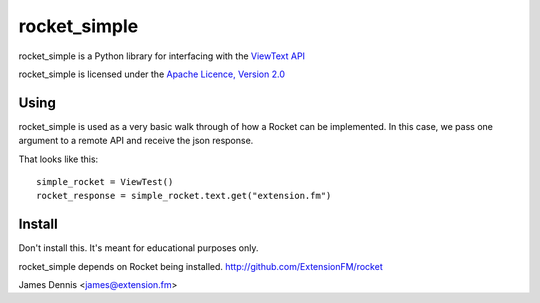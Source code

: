 rocket_simple
==============

rocket_simple is a Python library for interfacing with the `ViewText API
<http://viewtext.org/>`_

rocket_simple is licensed under the `Apache Licence, Version 2.0 <http://www.apache.org/licenses/LICENSE-2.0.html>`_


Using
-----

rocket_simple is used as a very basic walk through of how a Rocket
can be implemented. In this case, we pass one argument to a remote
API and receive the json response.

That looks like this:

::

    simple_rocket = ViewTest()
    rocket_response = simple_rocket.text.get("extension.fm")

Install
-------

Don't install this. It's meant for educational purposes only.

rocket_simple depends on Rocket being installed.
http://github.com/ExtensionFM/rocket

James Dennis <james@extension.fm>
